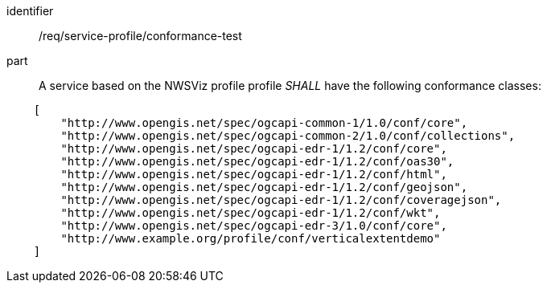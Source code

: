 [[req_service-profile_conformance-test]]

[requirement]
====
[%metadata]
identifier:: /req/service-profile/conformance-test

part:: A service based on the NWSViz profile profile _SHALL_ have the following conformance classes:

[source,JSON]
----

    [
        "http://www.opengis.net/spec/ogcapi-common-1/1.0/conf/core",
        "http://www.opengis.net/spec/ogcapi-common-2/1.0/conf/collections",
        "http://www.opengis.net/spec/ogcapi-edr-1/1.2/conf/core",
        "http://www.opengis.net/spec/ogcapi-edr-1/1.2/conf/oas30",
        "http://www.opengis.net/spec/ogcapi-edr-1/1.2/conf/html",
        "http://www.opengis.net/spec/ogcapi-edr-1/1.2/conf/geojson",
        "http://www.opengis.net/spec/ogcapi-edr-1/1.2/conf/coveragejson",
        "http://www.opengis.net/spec/ogcapi-edr-1/1.2/conf/wkt",
        "http://www.opengis.net/spec/ogcapi-edr-3/1.0/conf/core",
        "http://www.example.org/profile/conf/verticalextentdemo"
    ]
----

====